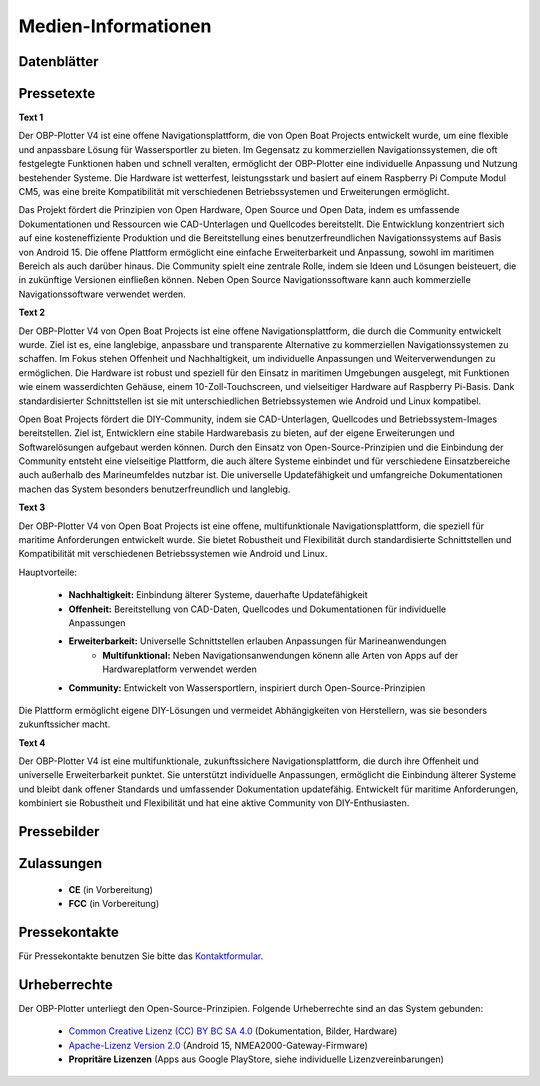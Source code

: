 Medien-Informationen
====================

Datenblätter
------------

Pressetexte
-----------

**Text 1**

Der OBP-Plotter V4 ist eine offene Navigationsplattform, die von Open Boat Projects entwickelt wurde, um eine flexible und anpassbare Lösung für Wassersportler zu bieten. Im Gegensatz zu kommerziellen Navigationssystemen, die oft festgelegte Funktionen haben und schnell veralten, ermöglicht der OBP-Plotter eine individuelle Anpassung und Nutzung bestehender Systeme. Die Hardware ist wetterfest, leistungsstark und basiert auf einem Raspberry Pi Compute Modul CM5, was eine breite Kompatibilität mit verschiedenen Betriebssystemen und Erweiterungen ermöglicht.

Das Projekt fördert die Prinzipien von Open Hardware, Open Source und Open Data, indem es umfassende Dokumentationen und Ressourcen wie CAD-Unterlagen und Quellcodes bereitstellt. Die Entwicklung konzentriert sich auf eine kosteneffiziente Produktion und die Bereitstellung eines benutzerfreundlichen Navigationssystems auf Basis von Android 15. Die offene Plattform ermöglicht eine einfache Erweiterbarkeit und Anpassung, sowohl im maritimen Bereich als auch darüber hinaus. Die Community spielt eine zentrale Rolle, indem sie Ideen und Lösungen beisteuert, die in zukünftige Versionen einfließen können. Neben Open Source Navigationssoftware kann auch kommerzielle Navigationssoftware verwendet werden.

**Text 2**

Der OBP-Plotter V4 von Open Boat Projects ist eine offene Navigationsplattform, die durch die Community entwickelt wurde. Ziel ist es, eine langlebige, anpassbare und transparente Alternative zu kommerziellen Navigationssystemen zu schaffen. Im Fokus stehen Offenheit und Nachhaltigkeit, um individuelle Anpassungen und Weiterverwendungen zu ermöglichen. Die Hardware ist robust und speziell für den Einsatz in maritimen Umgebungen ausgelegt, mit Funktionen wie einem wasserdichten Gehäuse, einem 10-Zoll-Touchscreen, und vielseitiger Hardware auf Raspberry Pi-Basis. Dank standardisierter Schnittstellen ist sie mit unterschiedlichen Betriebssystemen wie Android und Linux kompatibel.

Open Boat Projects fördert die DIY-Community, indem sie CAD-Unterlagen, Quellcodes und Betriebssystem-Images bereitstellen. Ziel ist, Entwicklern eine stabile Hardwarebasis zu bieten, auf der eigene Erweiterungen und Softwarelösungen aufgebaut werden können. Durch den Einsatz von Open-Source-Prinzipien und die Einbindung der Community entsteht eine vielseitige Plattform, die auch ältere Systeme einbindet und für verschiedene Einsatzbereiche auch außerhalb des Marineumfeldes nutzbar ist. Die universelle Updatefähigkeit und umfangreiche Dokumentationen machen das System besonders benutzerfreundlich und langlebig.

**Text 3**

Der OBP-Plotter V4 von Open Boat Projects ist eine offene, multifunktionale Navigationsplattform, die speziell für maritime Anforderungen entwickelt wurde. Sie bietet Robustheit und Flexibilität durch standardisierte Schnittstellen und Kompatibilität mit verschiedenen Betriebssystemen wie Android und Linux.

Hauptvorteile:

    * **Nachhaltigkeit:** Einbindung älterer Systeme, dauerhafte Updatefähigkeit
    * **Offenheit:** Bereitstellung von CAD-Daten, Quellcodes und Dokumentationen für individuelle Anpassungen
    * **Erweiterbarkeit:** Universelle Schnittstellen erlauben Anpassungen für Marineanwendungen
	* **Multifunktional:** Neben Navigationsanwendungen könenn alle Arten von Apps auf der Hardwareplatform verwendet werden
    * **Community:** Entwickelt von Wassersportlern, inspiriert durch Open-Source-Prinzipien

Die Plattform ermöglicht eigene DIY-Lösungen und vermeidet Abhängigkeiten von Herstellern, was sie besonders zukunftssicher macht.

**Text 4**

Der OBP-Plotter V4 ist eine multifunktionale, zukunftssichere Navigationsplattform, die durch ihre Offenheit und universelle Erweiterbarkeit punktet. Sie unterstützt individuelle Anpassungen, ermöglicht die Einbindung älterer Systeme und bleibt dank offener Standards und umfassender Dokumentation updatefähig. Entwickelt für maritime Anforderungen, kombiniert sie Robustheit und Flexibilität und hat eine aktive Community von DIY-Enthusiasten.

Pressebilder
------------

Zulassungen
-----------

	* **CE** (in Vorbereitung)
	* **FCC** (in Vorbereitung)

Pressekontakte
--------------

Für Pressekontakte benutzen Sie bitte das `Kontaktformular`_.

.. _Kontaktformular: https://open-boat-projects.org/de/kontakt/

Urheberrechte
-------------

Der OBP-Plotter unterliegt den Open-Source-Prinzipien. Folgende Urheberrechte sind an das System gebunden:

	* `Common Creative Lizenz (CC) BY BC SA 4.0`_ (Dokumentation, Bilder, Hardware)
	* `Apache-Lizenz Version 2.0`_ (Android 15, NMEA2000-Gateway-Firmware)
	* **Propritäre Lizenzen** (Apps aus Google PlayStore, siehe individuelle Lizenzvereinbarungen)
	
.. _Common Creative Lizenz (CC) BY BC SA 4.0: https://creativecommons.org/licenses/by-nc-sa/4.0/legalcode.de
.. _Apache-Lizenz Version 2.0: http://www.apache.org/licenses/LICENSE-2.0

